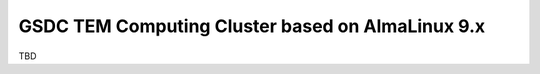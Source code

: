 *************************************************
GSDC TEM Computing Cluster based on AlmaLinux 9.x
*************************************************

TBD